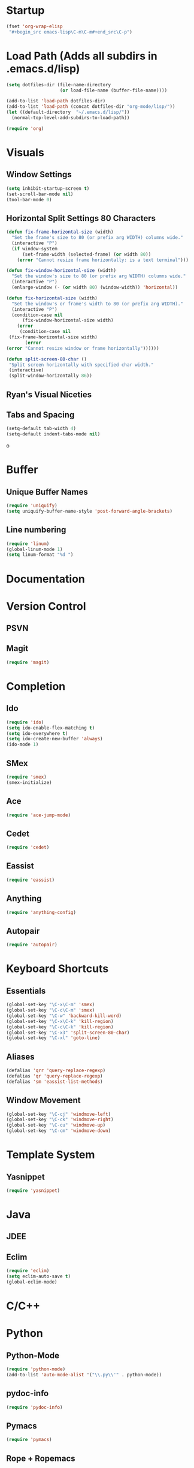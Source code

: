 #+property: results silent

* Startup
  #+begin_src emacs-lisp
   (fset 'org-wrap-elisp
    "#+begin_src emacs-lisp\C-m\C-m#+end_src\C-p")
  #+end_src
* Load Path (Adds all subdirs in .emacs.d/lisp)
  #+begin_src emacs-lisp
    (setq dotfiles-dir (file-name-directory
                        (or load-file-name (buffer-file-name))))

    (add-to-list 'load-path dotfiles-dir)
    (add-to-list 'load-path (concat dotfiles-dir "org-mode/lisp/"))
    (let ((default-directory  "~/.emacs.d/lisp/"))
      (normal-top-level-add-subdirs-to-load-path))
  #+end_src

  #+begin_src emacs-lisp
    (require 'org)
  #+end_src

* Visuals
** Window Settings
   #+begin_src emacs-lisp
     (setq inhibit-startup-screen t)
     (set-scroll-bar-mode nil)
     (tool-bar-mode 0)
   #+end_src
** Horizontal Split Settings 80 Characters
   #+begin_src emacs-lisp
     (defun fix-frame-horizontal-size (width)
       "Set the frame's size to 80 (or prefix arg WIDTH) columns wide."
       (interactive "P")
       (if window-system
           (set-frame-width (selected-frame) (or width 80))
         (error "Cannot resize frame horizontally: is a text terminal")))

     (defun fix-window-horizontal-size (width)
       "Set the window's size to 80 (or prefix arg WIDTH) columns wide."
       (interactive "P")
       (enlarge-window (- (or width 80) (window-width)) 'horizontal))

     (defun fix-horizontal-size (width)
       "Set the window's or frame's width to 80 (or prefix arg WIDTH)."
       (interactive "P")
       (condition-case nil
           (fix-window-horizontal-size width)
         (error
          (condition-case nil
      (fix-frame-horizontal-size width)
            (error
     (error "Cannot resize window or frame horizontally"))))))

     (defun split-screen-80-char ()
      "Split screen horizontally with specified char width."
      (interactive)
      (split-window-horizontally 86))

   #+end_src
** Ryan's Visual Niceties
** Tabs and Spacing
#+begin_src emacs-lisp
(setq-default tab-width 4)
(setq-default indent-tabs-mode nil)
#+end_srco
* Buffer
** Unique Buffer Names
   #+begin_src emacs-lisp
   (require 'uniquify)
   (setq uniquify-buffer-name-style 'post-forward-angle-brackets)
   #+end_src
** Line numbering
   #+begin_src emacs-lisp
   (require 'linum)
   (global-linum-mode 1)
   (setq linum-format "%d ")
   #+end_src
* Documentation
* Version Control
** PSVN
** Magit
#+begin_src emacs-lisp
(require 'magit)
#+end_src
* Completion
** Ido
   #+begin_src emacs-lisp
   (require 'ido)
   (setq ido-enable-flex-matching t)
   (setq ido-everywhere t)
   (setq ido-create-new-buffer 'always)
   (ido-mode 1)
   #+end_src
** SMex
   #+begin_src emacs-lisp
   (require 'smex)
   (smex-initialize)
   #+end_src
** Ace
   #+begin_src emacs-lisp
   (require 'ace-jump-mode)
   #+end_src
** Cedet
#+begin_src emacs-lisp
(require 'cedet)
#+end_src
** Eassist
   #+begin_src emacs-lisp
   (require 'eassist)
   #+end_src
** Anything
   #+begin_src emacs-lisp
   (require 'anything-config)
   #+end_src

** Autopair
   #+begin_src emacs-lisp
   (require 'autopair)
   #+end_src
* Keyboard Shortcuts
** Essentials
   #+begin_src emacs-lisp
   (global-set-key "\C-x\C-m" 'smex)
   (global-set-key "\C-c\C-m" 'smex)
   (global-set-key "\C-w" 'backward-kill-word)
   (global-set-key "\C-x\C-k" 'kill-region)
   (global-set-key "\C-c\C-k" 'kill-region)
   (global-set-key "\C-x3" 'split-screen-80-char)
   (global-set-key "\C-xl" 'goto-line)
   #+end_src
** Aliases
   #+begin_src emacs-lisp
   (defalias 'qrr 'query-replace-regexp)
   (defalias 'qr 'query-replace-regexp)
   (defalias 'sm 'eassist-list-methods)
   #+end_src

** Window Movement
#+begin_src emacs-lisp
   (global-set-key "\C-cj" 'windmove-left)
   (global-set-key "\C-ck" 'windmove-right)
   (global-set-key "\C-cu" 'windmove-up)
   (global-set-key "\C-cm" 'windmove-down)
#+end_src
* Template System
** Yasnippet
#+begin_src emacs-lisp
(require 'yasnippet)
#+end_src
* Java
** JDEE
** Eclim
#+begin_src emacs-lisp
(require 'eclim)
(setq eclim-auto-save t)
(global-eclim-mode)
#+end_src
* C/C++
* Python
** Python-Mode
#+begin_src emacs-lisp
(require 'python-mode)
(add-to-list 'auto-mode-alist '("\\.py\\'" . python-mode))
#+end_src
** pydoc-info
   #+begin_src emacs-lisp
   (require 'pydoc-info)
   #+end_src
** Pymacs
#+begin_src emacs-lisp
 (require 'pymacs)
#+end_src
** Rope + Ropemacs
#+begin_src emacs-lisp
(autoload 'pymacs-apply "pymacs")
(autoload 'pymacs-call "pymacs")
(autoload 'pymacs-eval "pymacs" nil t)
(autoload 'pymacs-exec "pymacs" nil t)
(autoload 'pymacs-load "pymacs" nil t)
;; Initialize Rope
(pymacs-load "ropemacs" "rope-")
(setq ropemacs-enable-autoimport t)
#+end_src
** iPython
  #+begin_src emacs-lisp
  (custom-set-variables
  ;; custom-set-variables was added by Custom.
  ;; If you edit it by hand, you could mess it up, so be careful.
  ;; Your init file should contain only one such instance.
  ;; If there is more than one, they won't work right.
 '(py-shell-name "ipython")
 '(py-which-bufname "IPython"))
  #+end_src
** Anything-iPython + Anything-Show-Completion
#+begin_src emacs-lisp
(require 'anything)
(require 'anything-ipython)
(when (require 'anything-show-completion nil t)
   (use-anything-show-completion 'anything-ipython-complete
                                 '(length initial-pattern)))
#+end_src
** Autopair settings
#+begin_src emacs-lisp
(require 'autopair)
#+end_src
** Pep8
#+begin_src emacs-lisp
(require 'python-pep8)
(add-hook 'before-save-hook 'delete-trailing-whitespace)
#+end_src

** PyLint
#+begin_src emacs-lisp
(require 'python-pylint)
#+end_src

** PDB
*** Debug Shortcut
#+begin_src emacs-lisp
(defun python-add-breakpoint ()
  (interactive)
  (py-newline-and-indent)
  (insert "import ipdb; ipdb.set_trace()")
  (highlight-lines-matching-regexp "^[ ]*import ipdb; ipdb.set_trace()"))
(define-key python-mode-map (kbd "C-c C-t") 'python-add-breakpoint)
#+end_src

** Python-Mode Hook
#+begin_src emacs-lisp
(add-hook 'python-mode-hook
          (lambda ()
           (push '(?' . ?')
                  (getf autopair-extra-pairs :code))
           (setq autopair-handle-action-fns
                    (list #'autopair-default-handle-action
                          #'autopair-python-triple-quote-action))
           (autopair-mode t)
           (ropemacs-mode)
           (setq py-complete-function 'ipython-complete)
           (setq py-shell-complete-function 'ipython-complete)
           (setq py-shell-name "ipython")
           (setq py-which-bufname "IPython")))
#+end_src
* Cython
#+begin_src emacs-lisp
(require 'cython-mode)
(add-to-list 'auto-mode-alist '("\\.pyx\\'" . cython-mode))
#+end_src
